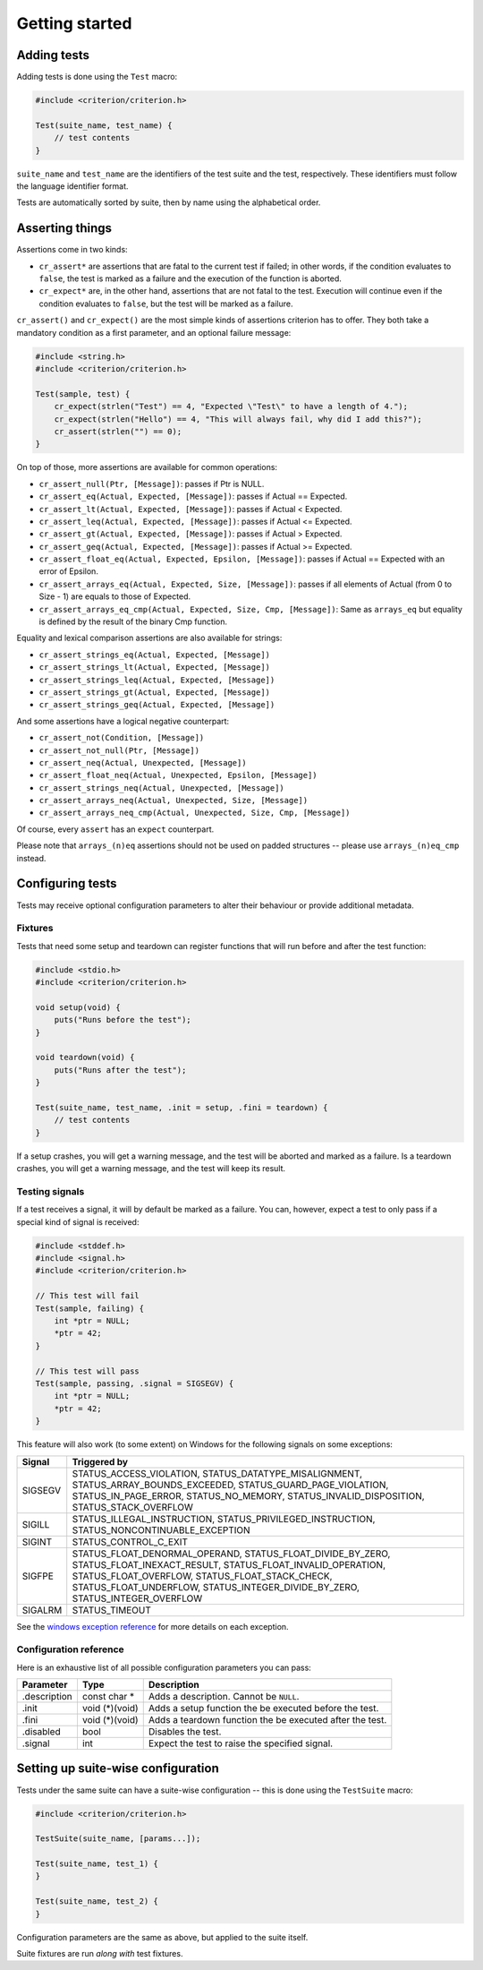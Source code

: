 Getting started
===============

Adding tests
------------

Adding tests is done using the ``Test`` macro:

.. code-block:: c

    #include <criterion/criterion.h>

    Test(suite_name, test_name) {
        // test contents
    }

``suite_name`` and ``test_name`` are the identifiers of the test suite and
the test, respectively. These identifiers must follow the language
identifier format.

Tests are automatically sorted by suite, then by name using the alphabetical
order.

Asserting things
----------------

Assertions come in two kinds:

* ``cr_assert*`` are assertions that are fatal to the current test if failed;
  in other words, if the condition evaluates to ``false``, the test is
  marked as a failure and the execution of the function is aborted.
* ``cr_expect*`` are, in the other hand, assertions that are not fatal to the
  test. Execution will continue even if the condition evaluates to
  ``false``, but the test will be marked as a failure.

``cr_assert()`` and ``cr_expect()`` are the most simple kinds of assertions
criterion has to offer. They both take a mandatory condition as a first
parameter, and an optional failure message:

.. code-block:: c

    #include <string.h>
    #include <criterion/criterion.h>

    Test(sample, test) {
        cr_expect(strlen("Test") == 4, "Expected \"Test\" to have a length of 4.");
        cr_expect(strlen("Hello") == 4, "This will always fail, why did I add this?");
        cr_assert(strlen("") == 0);
    }

On top of those, more assertions are available for common operations:

* ``cr_assert_null(Ptr, [Message])``: passes if Ptr is NULL.
* ``cr_assert_eq(Actual, Expected, [Message])``: passes if Actual == Expected.
* ``cr_assert_lt(Actual, Expected, [Message])``: passes if Actual < Expected.
* ``cr_assert_leq(Actual, Expected, [Message])``: passes if Actual <= Expected.
* ``cr_assert_gt(Actual, Expected, [Message])``: passes if Actual > Expected.
* ``cr_assert_geq(Actual, Expected, [Message])``: passes if Actual >= Expected.
* ``cr_assert_float_eq(Actual, Expected, Epsilon, [Message])``:
  passes if Actual == Expected with an error of Epsilon.
* ``cr_assert_arrays_eq(Actual, Expected, Size, [Message])``:
  passes if all elements of Actual (from 0 to Size - 1) are equals to those
  of Expected.
* ``cr_assert_arrays_eq_cmp(Actual, Expected, Size, Cmp, [Message])``:
  Same as ``arrays_eq`` but equality is defined by the result of the binary
  Cmp function.

Equality and lexical comparison assertions are also available for strings:

* ``cr_assert_strings_eq(Actual, Expected, [Message])``
* ``cr_assert_strings_lt(Actual, Expected, [Message])``
* ``cr_assert_strings_leq(Actual, Expected, [Message])``
* ``cr_assert_strings_gt(Actual, Expected, [Message])``
* ``cr_assert_strings_geq(Actual, Expected, [Message])``

And some assertions have a logical negative counterpart:

* ``cr_assert_not(Condition, [Message])``
* ``cr_assert_not_null(Ptr, [Message])``
* ``cr_assert_neq(Actual, Unexpected, [Message])``
* ``cr_assert_float_neq(Actual, Unexpected, Epsilon, [Message])``
* ``cr_assert_strings_neq(Actual, Unexpected, [Message])``
* ``cr_assert_arrays_neq(Actual, Unexpected, Size, [Message])``
* ``cr_assert_arrays_neq_cmp(Actual, Unexpected, Size, Cmp, [Message])``

Of course, every ``assert`` has an ``expect`` counterpart.

Please note that ``arrays_(n)eq`` assertions should not be used on padded
structures -- please use ``arrays_(n)eq_cmp`` instead.

Configuring tests
-----------------

Tests may receive optional configuration parameters to alter their behaviour
or provide additional metadata.

Fixtures
~~~~~~~~

Tests that need some setup and teardown can register functions that will
run before and after the test function:

.. code-block:: c

    #include <stdio.h>
    #include <criterion/criterion.h>

    void setup(void) {
        puts("Runs before the test");
    }

    void teardown(void) {
        puts("Runs after the test");
    }

    Test(suite_name, test_name, .init = setup, .fini = teardown) {
        // test contents
    }

If a setup crashes, you will get a warning message, and the test will be aborted
and marked as a failure.
Is a teardown crashes, you will get a warning message, and the test will keep
its result.

Testing signals
~~~~~~~~~~~~~~~

If a test receives a signal, it will by default be marked as a failure.
You can, however, expect a test to only pass if a special kind of signal
is received:

.. code-block:: c

    #include <stddef.h>
    #include <signal.h>
    #include <criterion/criterion.h>

    // This test will fail
    Test(sample, failing) {
        int *ptr = NULL;
        *ptr = 42;
    }

    // This test will pass
    Test(sample, passing, .signal = SIGSEGV) {
        int *ptr = NULL;
        *ptr = 42;
    }

This feature will also work (to some extent) on Windows for the
following signals on some exceptions:

======== =====================================================================
Signal   Triggered by
======== =====================================================================
SIGSEGV  STATUS_ACCESS_VIOLATION, STATUS_DATATYPE_MISALIGNMENT,
         STATUS_ARRAY_BOUNDS_EXCEEDED, STATUS_GUARD_PAGE_VIOLATION,
         STATUS_IN_PAGE_ERROR, STATUS_NO_MEMORY, STATUS_INVALID_DISPOSITION,
         STATUS_STACK_OVERFLOW
-------- ---------------------------------------------------------------------
SIGILL   STATUS_ILLEGAL_INSTRUCTION, STATUS_PRIVILEGED_INSTRUCTION,
         STATUS_NONCONTINUABLE_EXCEPTION
-------- ---------------------------------------------------------------------
SIGINT   STATUS_CONTROL_C_EXIT
-------- ---------------------------------------------------------------------
SIGFPE   STATUS_FLOAT_DENORMAL_OPERAND, STATUS_FLOAT_DIVIDE_BY_ZERO,
         STATUS_FLOAT_INEXACT_RESULT, STATUS_FLOAT_INVALID_OPERATION,
         STATUS_FLOAT_OVERFLOW, STATUS_FLOAT_STACK_CHECK,
         STATUS_FLOAT_UNDERFLOW, STATUS_INTEGER_DIVIDE_BY_ZERO,
         STATUS_INTEGER_OVERFLOW
-------- ---------------------------------------------------------------------
SIGALRM  STATUS_TIMEOUT
======== =====================================================================

See the `windows exception reference`_ for more details on each exception.

.. _windows exception reference: https://msdn.microsoft.com/en-us/library/windows/desktop/ms679356(v=vs.85).aspx

Configuration reference
~~~~~~~~~~~~~~~~~~~~~~~

Here is an exhaustive list of all possible configuration parameters you can
pass:

============= =============== ==============================================================
Parameter     Type            Description
============= =============== ==============================================================
.description  const char *    Adds a description. Cannot be ``NULL``.
------------- --------------- --------------------------------------------------------------
.init         void (*)(void)  Adds a setup function the be executed before the test.
------------- --------------- --------------------------------------------------------------
.fini         void (*)(void)  Adds a teardown function the be executed after the test.
------------- --------------- --------------------------------------------------------------
.disabled     bool            Disables the test.
------------- --------------- --------------------------------------------------------------
.signal       int             Expect the test to raise the specified signal.
============= =============== ==============================================================

Setting up suite-wise configuration
-----------------------------------

Tests under the same suite can have a suite-wise configuration -- this is done
using the ``TestSuite`` macro:

.. code-block:: c

    #include <criterion/criterion.h>

    TestSuite(suite_name, [params...]);

    Test(suite_name, test_1) {
    }

    Test(suite_name, test_2) {
    }

Configuration parameters are the same as above, but applied to the suite itself.

Suite fixtures are run *along with* test fixtures.
